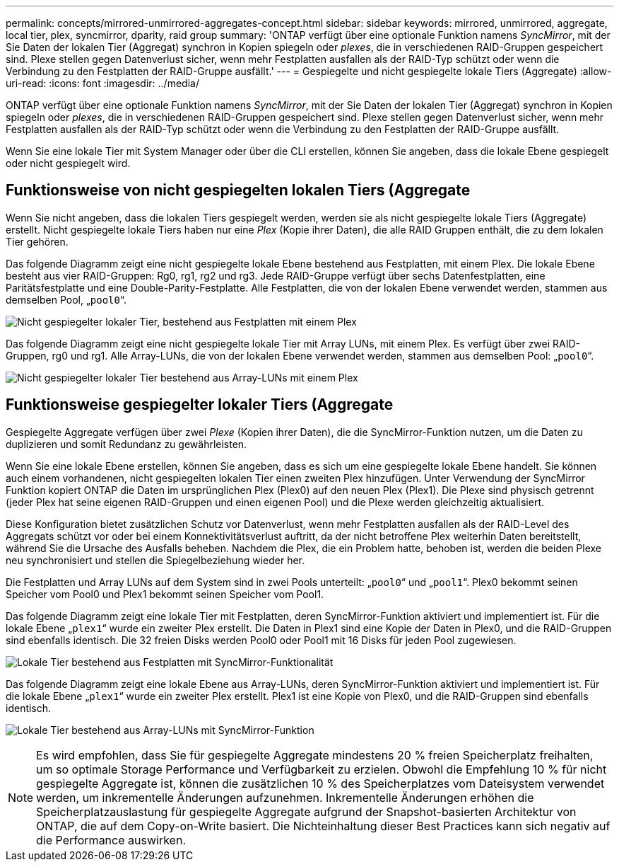 ---
permalink: concepts/mirrored-unmirrored-aggregates-concept.html 
sidebar: sidebar 
keywords: mirrored, unmirrored, aggregate, local tier, plex, syncmirror, dparity, raid group 
summary: 'ONTAP verfügt über eine optionale Funktion namens _SyncMirror_, mit der Sie Daten der lokalen Tier (Aggregat) synchron in Kopien spiegeln oder _plexes_, die in verschiedenen RAID-Gruppen gespeichert sind. Plexe stellen gegen Datenverlust sicher, wenn mehr Festplatten ausfallen als der RAID-Typ schützt oder wenn die Verbindung zu den Festplatten der RAID-Gruppe ausfällt.' 
---
= Gespiegelte und nicht gespiegelte lokale Tiers (Aggregate)
:allow-uri-read: 
:icons: font
:imagesdir: ../media/


[role="lead"]
ONTAP verfügt über eine optionale Funktion namens _SyncMirror_, mit der Sie Daten der lokalen Tier (Aggregat) synchron in Kopien spiegeln oder _plexes_, die in verschiedenen RAID-Gruppen gespeichert sind. Plexe stellen gegen Datenverlust sicher, wenn mehr Festplatten ausfallen als der RAID-Typ schützt oder wenn die Verbindung zu den Festplatten der RAID-Gruppe ausfällt.

Wenn Sie eine lokale Tier mit System Manager oder über die CLI erstellen, können Sie angeben, dass die lokale Ebene gespiegelt oder nicht gespiegelt wird.



== Funktionsweise von nicht gespiegelten lokalen Tiers (Aggregate

Wenn Sie nicht angeben, dass die lokalen Tiers gespiegelt werden, werden sie als nicht gespiegelte lokale Tiers (Aggregate) erstellt. Nicht gespiegelte lokale Tiers haben nur eine _Plex_ (Kopie ihrer Daten), die alle RAID Gruppen enthält, die zu dem lokalen Tier gehören.

Das folgende Diagramm zeigt eine nicht gespiegelte lokale Ebene bestehend aus Festplatten, mit einem Plex. Die lokale Ebene besteht aus vier RAID-Gruppen: Rg0, rg1, rg2 und rg3. Jede RAID-Gruppe verfügt über sechs Datenfestplatten, eine Paritätsfestplatte und eine Double-Parity-Festplatte. Alle Festplatten, die von der lokalen Ebene verwendet werden, stammen aus demselben Pool, „`pool0`“.

image:drw-plexum-scrn-en-noscale.gif["Nicht gespiegelter lokaler Tier, bestehend aus Festplatten mit einem Plex"]

Das folgende Diagramm zeigt eine nicht gespiegelte lokale Tier mit Array LUNs, mit einem Plex. Es verfügt über zwei RAID-Gruppen, rg0 und rg1. Alle Array-LUNs, die von der lokalen Ebene verwendet werden, stammen aus demselben Pool: „`pool0`“.

image:unmirrored-aggregate-with-array-luns.gif["Nicht gespiegelter lokaler Tier bestehend aus Array-LUNs mit einem Plex"]



== Funktionsweise gespiegelter lokaler Tiers (Aggregate

Gespiegelte Aggregate verfügen über zwei _Plexe_ (Kopien ihrer Daten), die die SyncMirror-Funktion nutzen, um die Daten zu duplizieren und somit Redundanz zu gewährleisten.

Wenn Sie eine lokale Ebene erstellen, können Sie angeben, dass es sich um eine gespiegelte lokale Ebene handelt. Sie können auch einem vorhandenen, nicht gespiegelten lokalen Tier einen zweiten Plex hinzufügen. Unter Verwendung der SyncMirror Funktion kopiert ONTAP die Daten im ursprünglichen Plex (Plex0) auf den neuen Plex (Plex1). Die Plexe sind physisch getrennt (jeder Plex hat seine eigenen RAID-Gruppen und einen eigenen Pool) und die Plexe werden gleichzeitig aktualisiert.

Diese Konfiguration bietet zusätzlichen Schutz vor Datenverlust, wenn mehr Festplatten ausfallen als der RAID-Level des Aggregats schützt vor oder bei einem Konnektivitätsverlust auftritt, da der nicht betroffene Plex weiterhin Daten bereitstellt, während Sie die Ursache des Ausfalls beheben. Nachdem die Plex, die ein Problem hatte, behoben ist, werden die beiden Plexe neu synchronisiert und stellen die Spiegelbeziehung wieder her.

Die Festplatten und Array LUNs auf dem System sind in zwei Pools unterteilt: „`pool0`“ und „`pool1`“. Plex0 bekommt seinen Speicher vom Pool0 und Plex1 bekommt seinen Speicher vom Pool1.

Das folgende Diagramm zeigt eine lokale Tier mit Festplatten, deren SyncMirror-Funktion aktiviert und implementiert ist. Für die lokale Ebene „`plex1`“ wurde ein zweiter Plex erstellt. Die Daten in Plex1 sind eine Kopie der Daten in Plex0, und die RAID-Gruppen sind ebenfalls identisch. Die 32 freien Disks werden Pool0 oder Pool1 mit 16 Disks für jeden Pool zugewiesen.

image:drw-plexm-scrn-en-noscale.gif["Lokale Tier bestehend aus Festplatten mit SyncMirror-Funktionalität"]

Das folgende Diagramm zeigt eine lokale Ebene aus Array-LUNs, deren SyncMirror-Funktion aktiviert und implementiert ist. Für die lokale Ebene „`plex1`“ wurde ein zweiter Plex erstellt. Plex1 ist eine Kopie von Plex0, und die RAID-Gruppen sind ebenfalls identisch.

image:mirrored-aggregate-with-array-luns.gif["Lokale Tier bestehend aus Array-LUNs mit SyncMirror-Funktion"]


NOTE: Es wird empfohlen, dass Sie für gespiegelte Aggregate mindestens 20 % freien Speicherplatz freihalten, um so optimale Storage Performance und Verfügbarkeit zu erzielen. Obwohl die Empfehlung 10 % für nicht gespiegelte Aggregate ist, können die zusätzlichen 10 % des Speicherplatzes vom Dateisystem verwendet werden, um inkrementelle Änderungen aufzunehmen. Inkrementelle Änderungen erhöhen die Speicherplatzauslastung für gespiegelte Aggregate aufgrund der Snapshot-basierten Architektur von ONTAP, die auf dem Copy-on-Write basiert. Die Nichteinhaltung dieser Best Practices kann sich negativ auf die Performance auswirken.

